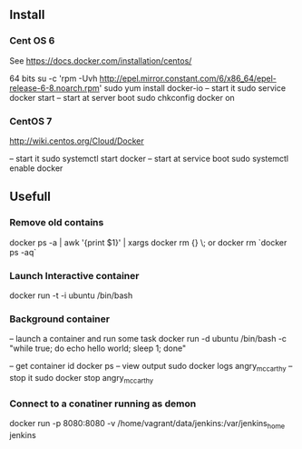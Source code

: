 

** Install


*** Cent OS 6 

See https://docs.docker.com/installation/centos/

64 bits
su -c 'rpm -Uvh http://epel.mirror.constant.com/6/x86_64/epel-release-6-8.noarch.rpm'
sudo yum install docker-io
-- start it
sudo service docker start
-- start at server boot
sudo chkconfig docker on

*** CentOS 7
http://wiki.centos.org/Cloud/Docker

-- start it
sudo systemctl start docker
-- start at service boot
sudo systemctl enable docker

** Usefull

*** Remove old contains

docker ps -a | awk '{print $1}' | xargs docker rm {} \;
or
docker rm `docker ps -aq`


*** Launch Interactive container

docker run -t -i ubuntu /bin/bash

*** Background container

-- launch a container and run some task
docker run -d ubuntu /bin/bash -c "while true; do echo hello world; sleep 1; done"

-- get container id
docker ps
-- view output
sudo docker logs angry_mccarthy
-- stop it
sudo docker stop angry_mccarthy


*** Connect to a conatiner running as demon
docker run -p 8080:8080 -v /home/vagrant/data/jenkins:/var/jenkins_home jenkins 
